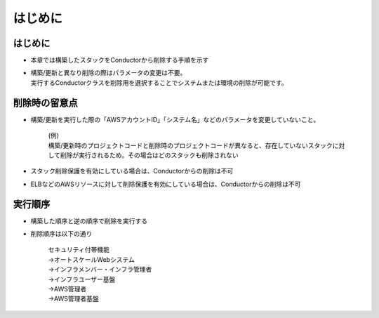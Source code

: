 ========
はじめに
========

はじめに
========

- 本章では構築したスタックをConductorから削除する手順を示す

- | 構築/更新と異なり削除の際はパラメータの変更は不要。
  | 実行するConductorクラスを削除用を選択することでシステムまたは環境の削除が可能です。


削除時の留意点
==============

- 構築/更新を実行した際の「AWSアカウントID」「システム名」などのパラメータを変更していないこと。
   
   | (例)
   | 構築/更新時のプロジェクトコードと削除時のプロジェクトコードが異なると、存在していないスタックに対して削除が実行されるため。その場合はどのスタックも削除されない

- スタック削除保護を有効にしている場合は、Conductorからの削除は不可
- ELBなどのAWSリソースに対して削除保護を有効にしている場合は、Conductorからの削除は不可


実行順序
========

- 構築した順序と逆の順序で削除を実行する

- | 削除順序は以下の通り

      | セキュリティ付帯機能
      | →オートスケールWebシステム
      | →インフラメンバー・インフラ管理者
      | →インフラユーザー基盤
      | →AWS管理者
      | →AWS管理者基盤
